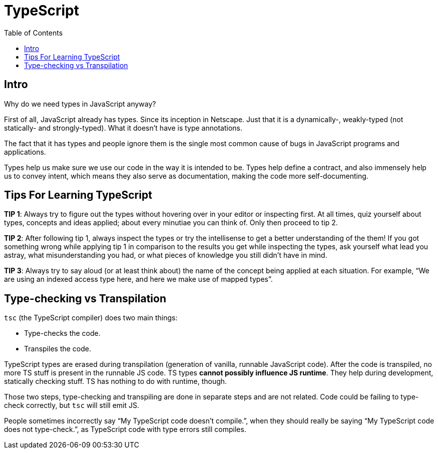 = TypeScript
:toc: left
:icons: font

== Intro

Why do we need types in JavaScript anyway?

First of all, JavaScript already has types.
Since its inception in Netscape.
Just that it is a dynamically-, weakly-typed (not statically- and strongly-typed).
What it doesn’t have is type annotations.

The fact that it has types and people ignore them is the single most common cause of bugs in JavaScript programs and applications.

Types help us make sure we use our code in the way it is intended to be.
Types help define a contract, and also immensely help us to convey intent, which means they also serve as documentation, making the code more self-documenting.

== Tips For Learning TypeScript

*TIP 1*: Always try to figure out the types without hovering over in your editor or inspecting first.
At all times, quiz yourself about types, concepts and ideas applied; about every minutiae you can think of.
Only then proceed to tip 2.

*TIP 2*: After following tip 1, always inspect the types or try the intellisense to get a better understanding of the them!
If you got something wrong while applying tip 1 in comparison to the results you get while inspecting the types, ask yourself what lead you astray, what misunderstanding you had, or what pieces of knowledge you still didn’t have in mind.

*TIP 3*: Always try to say aloud (or at least think about) the name of the concept being applied at each situation.
For example, “We are using an indexed access type here, and here we make use of mapped types”.

== Type-checking vs Transpilation

`tsc` (the TypeScript compiler) does two main things:

* Type-checks the code.
* Transpiles the code.

TypeScript types are erased during transpilation (generation of vanilla, runnable JavaScript code).
After the code is transpiled, no more TS stuff is present in the runnable JS code.
TS types **cannot possibly influence JS runtime**.
They help during development, statically checking stuff.
TS has nothing to do with runtime, though.

Those two steps, type-checking and transpiling are done in separate steps and are not related.
Code could be failing to type-check correctly, but `tsc` will still emit JS.

People sometimes incorrectly say “My TypeScript code doesn’t compile.”, when they should really be saying “My TypeScript code does not type-check.”, as TypeScript code with type errors still compiles.
